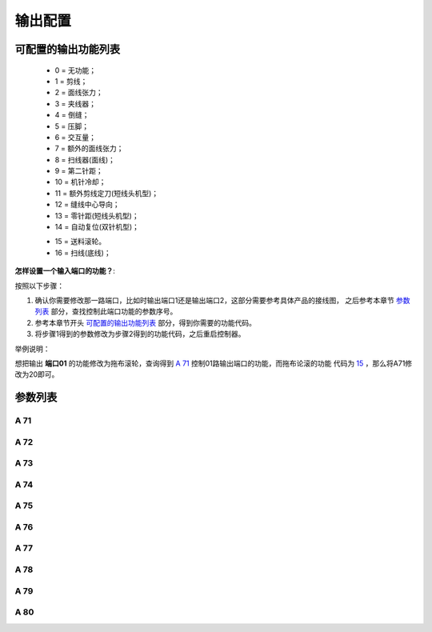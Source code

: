 .. _output_configuration:

========
输出配置
========

可配置的输出功能列表
====================

  - 0 = 无功能；
  - 1 = 剪线；
  - 2 = 面线张力；
  - 3 = 夹线器；
  - 4 = 倒缝；
  - 5 = 压脚；
  - 6 = 交互量；
  - 7 = 额外的面线张力；
  - 8 = 扫线器(面线)；
  - 9 = 第二针距；
  - 10 = 机针冷却；
  - 11 = 额外剪线定刀(短线头机型)；
  - 12 = 缝线中心导向；
  - 13 = 零针距(短线头机型)；
  - 14 = 自动复位(双针机型)；
     
  .. _15:

  - 15 = 送料滚轮。
  - 16 = 扫线(底线)；
  
**怎样设置一个输入端口的功能？**:

按照以下步骤：

1. 确认你需要修改那一路端口，比如时输出端口1还是输出端口2，这部分需要参考具体产品的接线图，
   之后参考本章节 `参数列表`_ 部分，查找控制此端口功能的参数序号。
2. 参考本章节开头 `可配置的输出功能列表`_ 部分，得到你需要的功能代码。
3. 将步骤1得到的参数修改为步骤2得到的功能代码，之后重启控制器。

举例说明：

想把输出 **端口01** 的功能修改为拖布滚轮，查询得到 `A 71`_ 控制01路输出端口的功能，而拖布论滚的功能
代码为 15_ ，那么将A71修改为20即可。

参数列表
========

A 71
----

.. dropdown:: 输出01功能 <...>
   :animate: fade-in-slide-down
   
   -Max  maximum
   -Min  minimum
   -Unit  unit
   -Description  定义输出01的功能。

A 72
----

.. dropdown:: 输出02功能 <...>
   :animate: fade-in-slide-down
   
   -Max  maximum
   -Min  minimum
   -Unit  unit
   -Description  定义输出02的功能。

A 73
----

.. dropdown:: 输出03功能 <...>
   :animate: fade-in-slide-down
   
   -Max  maximum
   -Min  minimum
   -Unit  unit
   -Description  定义输出03的功能。

A 74
----

.. dropdown:: 输出04功能 <...>
   :animate: fade-in-slide-down
   
   -Max  maximum
   -Min  minimum
   -Unit  unit
   -Description  定义输出04的功能。

A 75
----

.. dropdown:: 输出05功能 <...>
   :animate: fade-in-slide-down
   
   -Max  maximum
   -Min  minimum
   -Unit  unit
   -Description  定义输出05的功能。


A 76
----

.. dropdown:: 输出06功能 <...>
   :animate: fade-in-slide-down
   
   -Max  maximum
   -Min  minimum
   -Unit  unit
   -Description  定义输出06的功能。

A 77
----

.. dropdown:: 输出07功能  <...>
   :animate: fade-in-slide-down
   
   -Max  maximum
   -Min  minimum
   -Unit  unit
   -Description  定义输出07的功能。

A 78
----

.. dropdown:: 输出08功能 <...>
   :animate: fade-in-slide-down
   
   -Max  maximum
   -Min  minimum
   -Unit  unit
   -Description  定义输出08的功能。

A 79
----

.. dropdown:: 输出09功能  <...>
   :animate: fade-in-slide-down
   
   -Max  maximum
   -Min  minimum
   -Unit  unit
   -Description  定义输出09的功能。

A 80
----

.. dropdown:: 输出10功能  <...>
   :animate: fade-in-slide-down
   
   -Max  maximum
   -Min  minimum
   -Unit  unit
   -Description  定义输出10的功能。

